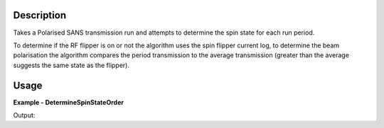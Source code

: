 
.. algorithm::

.. summary::

.. relatedalgorithms::

.. properties::

Description
-----------

Takes a Polarised SANS transmission run and attempts to determine the spin state for each run period.

To determine if the RF flipper is on or not the algorithm uses the spin flipper current log, to determine the beam polarisation the
algorithm compares the period transmission to the average transmission (greater than the average suggests the same state as the flipper).

Usage
-----

**Example - DetermineSpinStateOrder**

.. testcode:: DetermineSpinStateOrderExample

   from mantid.simpleapi import *
   from mantid.api import WorkspaceGroup

   wsGroup = WorkspaceGroup()
   mtd.add("group", wsGroup)
   y_values = [10, 80, 20, 90]
   flipper_current_values = [3, 3.5, 5.5, 5.8]

   for i in range(4):
       ws_name = f"ws_{i}"
       CreateSampleWorkspace("Histogram", "Flat background", XUnit="Wavelength", XMin=0, XMax=10, BinWidth=1, NumEvents=10, InstrumentName="LARMOR", OutputWorkspace=ws_name)
       CropWorkspace(ws_name, StartWorkspaceIndex=1, EndWorkspaceIndex=1, OutputWorkspace=ws_name)
       mtd[ws_name] *= y_values[i]
       AddTimeSeriesLog(ws_name, "FlipperCurrent", "2010-01-01T00:00:00", flipper_current_values[i])
       wsGroup.addWorkspace(mtd[ws_name])

   ConvertToHistogram(wsGroup, OutputWorkspace=wsGroup)
   result = DetermineSpinStateOrder(wsGroup)
   print(f"Spin state order from wsGroup is {result}")

Output:

.. testoutput:: DetermineSpinStateOrderExample

   Spin state order from wsGroup is +-,++,-+,--

.. categories::

.. sourcelink::
